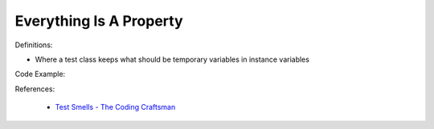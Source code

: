 Everything Is A Property
^^^^^
Definitions:

* Where a test class keeps what should be temporary variables in instance variables


Code Example:

References:

 * `Test Smells - The Coding Craftsman <https://codingcraftsman.wordpress.com/2018/09/27/test-smells/>`_

